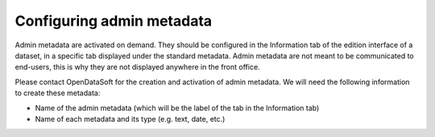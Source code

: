 Configuring admin metadata
==========================

Admin metadata are activated on demand. They should be configured in the Information tab of the edition interface of a dataset, in a specific tab displayed under the standard metadata. Admin metadata are not meant to be communicated to end-users, this is why they are not displayed anywhere in the front office.

Please contact OpenDataSoft for the creation and activation of admin metadata. We will need the following information to create these metadata:

* Name of the admin metadata (which will be the label of the tab in the Information tab)
* Name of each metadata and its type (e.g. text, date, etc.)
